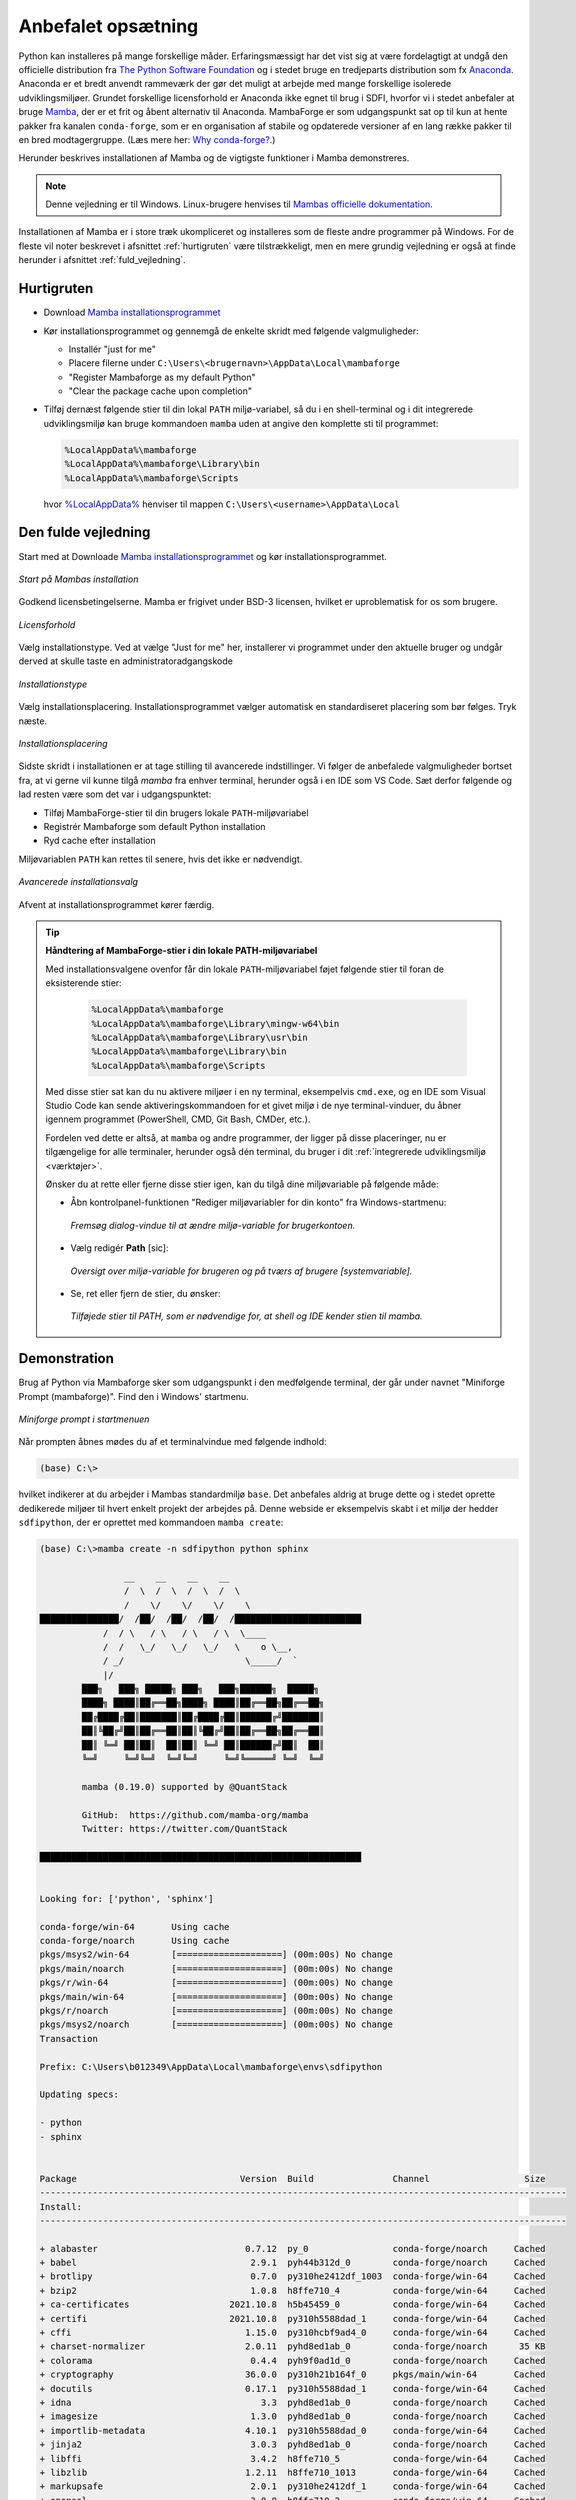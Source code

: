 .. _setup:

Anbefalet opsætning
====================

Python kan installeres på mange forskellige måder. Erfaringsmæssigt har det vist
sig at være fordelagtigt at undgå den officielle distribution fra `The Python
Software Foundation`_ og i stedet bruge en tredjeparts distribution som fx
`Anaconda`_. Anaconda er et bredt anvendt rammeværk der gør det muligt at
arbejde med mange forskellige isolerede udviklingsmiljøer. Grundet forskellige
licensforhold er Anaconda ikke egnet til brug i SDFI, hvorfor vi i stedet
anbefaler at bruge `Mamba`_, der er et frit og åbent alternativ til Anaconda.
MambaForge er som udgangspunkt sat op til kun at hente pakker fra kanalen
``conda-forge``, som er en organisation af stabile og opdaterede versioner af en
lang række pakker til en bred modtagergruppe. (Læs mere her: `Why conda-forge?`_.)

.. Pakkestyringsværktøjet `mamba` er hurtigere til at opløse afhængigheder end `conda`, der følger med Anaconda-distributionen.

Herunder beskrives installationen af Mamba og de vigtigste funktioner i Mamba
demonstreres.

.. note::

    Denne vejledning er til Windows. Linux-brugere henvises til
    `Mambas officielle dokumentation`_.

Installationen af Mamba er i store træk ukompliceret og installeres som de
fleste andre programmer på Windows. For de fleste vil noter beskrevet i
afsnittet :ref:`hurtigruten` være tilstrækkeligt, men en mere grundig vejledning
er også at finde herunder i afsnittet :ref:`fuld_vejledning`.


.. _hurtigruten:

Hurtigruten
------------

*   Download `Mamba installationsprogrammet`_
*   Kør installationsprogrammet og gennemgå de enkelte skridt med følgende
    valgmuligheder:

    *   Installér "just for me"
    *   Placere filerne under ``C:\Users\<brugernavn>\AppData\Local\mambaforge``
    *   "Register Mambaforge as my default Python"
    *   "Clear the package cache upon completion"

*   Tilføj dernæst følgende stier til din lokal ``PATH`` miljø-variabel, så du i
    en shell-terminal og i dit integrerede udviklingsmiljø kan bruge kommandoen
    ``mamba`` uden at angive den komplette sti til programmet:

    .. code-block:: none

        %LocalAppData%\mambaforge
        %LocalAppData%\mambaforge\Library\bin
        %LocalAppData%\mambaforge\Scripts

    hvor `%LocalAppData%
    <https://www.advancedinstaller.com/appdata-localappdata-programdata.html>`__
    henviser til mappen ``C:\Users\<username>\AppData\Local``


.. _fuld_vejledning:

Den fulde vejledning
----------------------

Start med at Downloade `Mamba installationsprogrammet`_ og kør
installationsprogrammet.

.. figure:: ./images/mamba-install-01.png
    :align: center
    :alt:   Mamba installation

    *Start på Mambas installation*

Godkend licensbetingelserne. Mamba er frigivet under BSD-3 licensen,
hvilket er uproblematisk for os som brugere.

.. figure:: ./images/mamba-install-02.png
    :align: center
    :alt: licensforhold

    *Licensforhold*

Vælg installationstype. Ved at vælge "Just for me" her, installerer
vi programmet under den aktuelle bruger og undgår derved at skulle
taste en administratoradgangskode

.. figure:: ./images/mamba-install-03.png
    :align: center
    :alt:   Installationstype

    *Installationstype*

Vælg installationsplacering. Installationsprogrammet vælger automatisk en
standardiseret placering som bør følges. Tryk næste.

.. figure:: ./images/mamba-install-04.png
    :align: center
    :alt:   Installationsplacering

    *Installationsplacering*

Sidste skridt i installationen er at tage stilling til avancerede
indstillinger. Vi følger de anbefalede valgmuligheder bortset fra,
at vi gerne vil kunne tilgå `mamba` fra enhver terminal, herunder
også i en IDE som VS Code. Sæt derfor følgende og lad resten være
som det var i udgangspunktet:

* Tilføj MambaForge-stier til din brugers lokale ``PATH``-miljøvariabel
* Registrér Mambaforge som default Python installation
* Ryd cache efter installation

Miljøvariablen ``PATH`` kan rettes til senere, hvis det ikke er nødvendigt.

.. figure:: ./images/mamba-install-05.png
    :align: center
    :alt:   Avancerede installationsvalg

    *Avancerede installationsvalg*

Afvent at installationsprogrammet kører færdig.

.. tip ::

    **Håndtering af MambaForge-stier i din lokale PATH-miljøvariabel**

    Med installationsvalgene ovenfor får din lokale ``PATH``-miljøvariabel
    føjet følgende stier til foran de eksisterende stier:

        .. code-block:: none

            %LocalAppData%\mambaforge
            %LocalAppData%\mambaforge\Library\mingw-w64\bin
            %LocalAppData%\mambaforge\Library\usr\bin
            %LocalAppData%\mambaforge\Library\bin
            %LocalAppData%\mambaforge\Scripts

    Med disse stier sat kan du nu aktivere miljøer i en ny terminal,
    eksempelvis ``cmd.exe``, og en IDE som Visual Studio Code kan sende
    aktiveringskommandoen for et givet miljø i de nye terminal-vinduer,
    du åbner igennem programmet (PowerShell, CMD, Git Bash, CMDer, etc.).

    Fordelen ved dette er altså, at ``mamba`` og andre programmer, der ligger
    på disse placeringer, nu er tilgængelige for alle terminaler, herunder
    også dén terminal, du bruger i dit :ref:`integrerede udviklingsmiljø <værktøjer>`.

    Ønsker du at rette eller fjerne disse stier igen, kan du tilgå dine
    miljøvariable på følgende måde:

    *   Åbn kontrolpanel-funktionen "Rediger miljøvariabler for din konto"
        fra Windows-startmenu:

        .. figure:: ./images/env-run-search-user-env.png
            :align: center
            :alt:   Fremsøg dialog-vindue til at ændre miljø-variable for brugerkontoen.

            *Fremsøg dialog-vindue til at ændre miljø-variable for brugerkontoen.*

    *   Vælg redigér **Path** [sic]:

        .. figure:: ./images/env-user-env-vars.png
            :align: center
            :alt:   Oversigt over miljø-variable for brugeren og på tværs af brugere [systemvariable].

            *Oversigt over miljø-variable for brugeren og på tværs af brugere [systemvariable].*

    *   Se, ret eller fjern de stier, du ønsker:

        .. figure:: ./images/env-user-env-var-path-edit.png
            :align: center
            :alt:   Tilføjede stier til PATH, som er nødvendige for, at shell og IDE kender stien til mamba.

            *Tilføjede stier til PATH, som er nødvendige for, at shell og IDE kender stien til mamba.*



Demonstration
--------------

Brug af Python via Mambaforge sker som udgangspunkt i den medfølgende
terminal, der går under navnet "Miniforge Prompt (mambaforge)". Find den
i Windows' startmenu.

.. figure:: ./images/mamba-install-06.png
    :align: center
    :alt:   Miniforge prompt i startmenuen

    *Miniforge prompt i startmenuen*

Når prompten åbnes mødes du af et terminalvindue med følgende indhold:

.. code-block:: none

    (base) C:\>

hvilket indikerer at du arbejder i Mambas standardmiljø ``base``. Det anbefales
aldrig at bruge dette og i stedet oprette dedikerede miljøer til hvert enkelt
projekt der arbejdes på. Denne webside er eksempelvis skabt i et miljø der
hedder ``sdfipython``, der er oprettet med kommandoen ``mamba create``:

.. code-block:: none

    (base) C:\>mamba create -n sdfipython python sphinx

                    __    __    __    __
                    /  \  /  \  /  \  /  \
                    /    \/    \/    \/    \
    ███████████████/  /██/  /██/  /██/  /████████████████████████
                /  / \   / \   / \   / \  \____
                /  /   \_/   \_/   \_/   \    o \__,
                / _/                       \_____/  `
                |/
            ███╗   ███╗ █████╗ ███╗   ███╗██████╗  █████╗
            ████╗ ████║██╔══██╗████╗ ████║██╔══██╗██╔══██╗
            ██╔████╔██║███████║██╔████╔██║██████╔╝███████║
            ██║╚██╔╝██║██╔══██║██║╚██╔╝██║██╔══██╗██╔══██║
            ██║ ╚═╝ ██║██║  ██║██║ ╚═╝ ██║██████╔╝██║  ██║
            ╚═╝     ╚═╝╚═╝  ╚═╝╚═╝     ╚═╝╚═════╝ ╚═╝  ╚═╝

            mamba (0.19.0) supported by @QuantStack

            GitHub:  https://github.com/mamba-org/mamba
            Twitter: https://twitter.com/QuantStack

    █████████████████████████████████████████████████████████████


    Looking for: ['python', 'sphinx']

    conda-forge/win-64       Using cache
    conda-forge/noarch       Using cache
    pkgs/msys2/win-64        [====================] (00m:00s) No change
    pkgs/main/noarch         [====================] (00m:00s) No change
    pkgs/r/win-64            [====================] (00m:00s) No change
    pkgs/main/win-64         [====================] (00m:00s) No change
    pkgs/r/noarch            [====================] (00m:00s) No change
    pkgs/msys2/noarch        [====================] (00m:00s) No change
    Transaction

    Prefix: C:\Users\b012349\AppData\Local\mambaforge\envs\sdfipython

    Updating specs:

    - python
    - sphinx


    Package                               Version  Build               Channel                  Size
    ----------------------------------------------------------------------------------------------------
    Install:
    ----------------------------------------------------------------------------------------------------

    + alabaster                            0.7.12  py_0                conda-forge/noarch     Cached
    + babel                                 2.9.1  pyh44b312d_0        conda-forge/noarch     Cached
    + brotlipy                              0.7.0  py310he2412df_1003  conda-forge/win-64     Cached
    + bzip2                                 1.0.8  h8ffe710_4          conda-forge/win-64     Cached
    + ca-certificates                   2021.10.8  h5b45459_0          conda-forge/win-64     Cached
    + certifi                           2021.10.8  py310h5588dad_1     conda-forge/win-64     Cached
    + cffi                                 1.15.0  py310hcbf9ad4_0     conda-forge/win-64     Cached
    + charset-normalizer                   2.0.11  pyhd8ed1ab_0        conda-forge/noarch      35 KB
    + colorama                              0.4.4  pyh9f0ad1d_0        conda-forge/noarch     Cached
    + cryptography                         36.0.0  py310h21b164f_0     pkgs/main/win-64       Cached
    + docutils                             0.17.1  py310h5588dad_1     conda-forge/win-64     Cached
    + idna                                    3.3  pyhd8ed1ab_0        conda-forge/noarch     Cached
    + imagesize                             1.3.0  pyhd8ed1ab_0        conda-forge/noarch     Cached
    + importlib-metadata                   4.10.1  py310h5588dad_0     conda-forge/win-64     Cached
    + jinja2                                3.0.3  pyhd8ed1ab_0        conda-forge/noarch     Cached
    + libffi                                3.4.2  h8ffe710_5          conda-forge/win-64     Cached
    + libzlib                              1.2.11  h8ffe710_1013       conda-forge/win-64     Cached
    + markupsafe                            2.0.1  py310he2412df_1     conda-forge/win-64     Cached
    + openssl                               3.0.0  h8ffe710_2          conda-forge/win-64     Cached
    + packaging                              21.3  pyhd8ed1ab_0        conda-forge/noarch     Cached
    + pip                                  22.0.3  pyhd8ed1ab_0        conda-forge/noarch       1 MB
    + pycparser                              2.21  pyhd8ed1ab_0        conda-forge/noarch     Cached
    + pygments                             2.11.2  pyhd8ed1ab_0        conda-forge/noarch     Cached
    + pyopenssl                            22.0.0  pyhd8ed1ab_0        conda-forge/noarch      49 KB
    + pyparsing                             3.0.7  pyhd8ed1ab_0        conda-forge/noarch     Cached
    + pysocks                               1.7.1  py310h5588dad_4     conda-forge/win-64     Cached
    + python                               3.10.2  hcf16a7b_3_cpython  conda-forge/win-64      16 MB
    + python_abi                             3.10  2_cp310             conda-forge/win-64     Cached
    + pytz                                 2021.3  pyhd8ed1ab_0        conda-forge/noarch     Cached
    + requests                             2.27.1  pyhd8ed1ab_0        conda-forge/noarch     Cached
    + setuptools                           60.8.1  py310h5588dad_0     conda-forge/win-64       1 MB
    + snowballstemmer                       2.2.0  pyhd8ed1ab_0        conda-forge/noarch     Cached
    + sphinx                                4.4.0  pyh6c4a22f_1        conda-forge/noarch     Cached
    + sphinxcontrib-applehelp               1.0.2  py_0                conda-forge/noarch     Cached
    + sphinxcontrib-devhelp                 1.0.2  py_0                conda-forge/noarch     Cached
    + sphinxcontrib-htmlhelp                2.0.0  pyhd8ed1ab_0        conda-forge/noarch     Cached
    + sphinxcontrib-jsmath                  1.0.1  py_0                conda-forge/noarch     Cached
    + sphinxcontrib-qthelp                  1.0.3  py_0                conda-forge/noarch     Cached
    + sphinxcontrib-serializinghtml         1.1.5  pyhd8ed1ab_1        conda-forge/noarch     Cached
    + sqlite                               3.37.0  h8ffe710_0          conda-forge/win-64     Cached
    + tk                                   8.6.11  h8ffe710_1          conda-forge/win-64     Cached
    + tzdata                                2021e  he74cb21_0          conda-forge/noarch     Cached
    + ucrt                           10.0.20348.0  h57928b3_0          conda-forge/win-64     Cached
    + urllib3                              1.26.8  pyhd8ed1ab_1        conda-forge/noarch     Cached
    + vc                                     14.2  hb210afc_6          conda-forge/win-64     Cached
    + vs2015_runtime                  14.29.30037  h902a5da_6          conda-forge/win-64     Cached
    + wheel                                0.37.1  pyhd8ed1ab_0        conda-forge/noarch     Cached
    + win_inet_pton                         1.1.0  py310h5588dad_3     conda-forge/win-64     Cached
    + xz                                    5.2.5  h62dcd97_1          conda-forge/win-64     Cached
    + zipp                                  3.7.0  pyhd8ed1ab_1        conda-forge/noarch      12 KB

    Summary:

    Install: 50 packages

    Total download: 19 MB

    ----------------------------------------------------------------------------------------------------

    Confirm changes: [Y/n]


Tryk ``Y`` for at bekræfte oprettelse af det nye miljø

.. code-block:: none

    Finished zipp                                 (00m:00s)              12 KB     60 KB/s
    Finished pyopenssl                            (00m:00s)              49 KB    169 KB/s
    Finished charset-normalizer                   (00m:00s)              35 KB     38 KB/s
    Finished pip                                  (00m:00s)               1 MB      2 MB/s
    Finished setuptools                           (00m:02s)               1 MB    386 KB/s
    Finished python                               (00m:10s)              16 MB      1 MB/s
    Downloading  [=====================================================================] (00m:34s)    1.75 MB/s
    Extracting   [=====================================================================] (00m:33s)        6 / 6
    Preparing transaction: done
    Verifying transaction: done
    Executing transaction: done
    #
    # To activate this environment, use
    #
    #     $ conda activate sdfipython
    #
    # To deactivate an active environment, use
    #
    #     $ conda deactivate


    (base) C:\>


.. note::

    Med Mamba kan du bruge ``conda`` kommandoen ligesom i Anaconda, da den
    fungerer som et alias for kommandoen ``mamba``. De to applikationer er tæt
    relaterede og der vil ofte bliver foreslået brug af ``conda`` i de tekster
    programmet selv skriver i terminalen.


Herefter kan vi aktivere det nye miljø

.. code-block:: none

    (base) C:\>mamba activate sdfipython

    (sdfipython) C:\>

Bemærk at der nu står ``sdfipython`` i parantesen før stien.


.. _`The Python Software Foundation`: https://www.python.org/psf/
.. _`Anaconda`: https://www.anaconda.com/
.. _`Mamba`: https://mamba.readthedocs.io/en/latest/
.. _`Mambas officielle dokumentation`: https://mamba.readthedocs.io/en/latest/installation.html
.. _`Why conda-forge?`: https://conda-forge.org/docs/user/introduction.html#why-conda-forge
.. _`Mamba installationsprogrammet`: https://github.com/conda-forge/miniforge/releases/latest/download/Mambaforge-Windows-x86_64.exe
